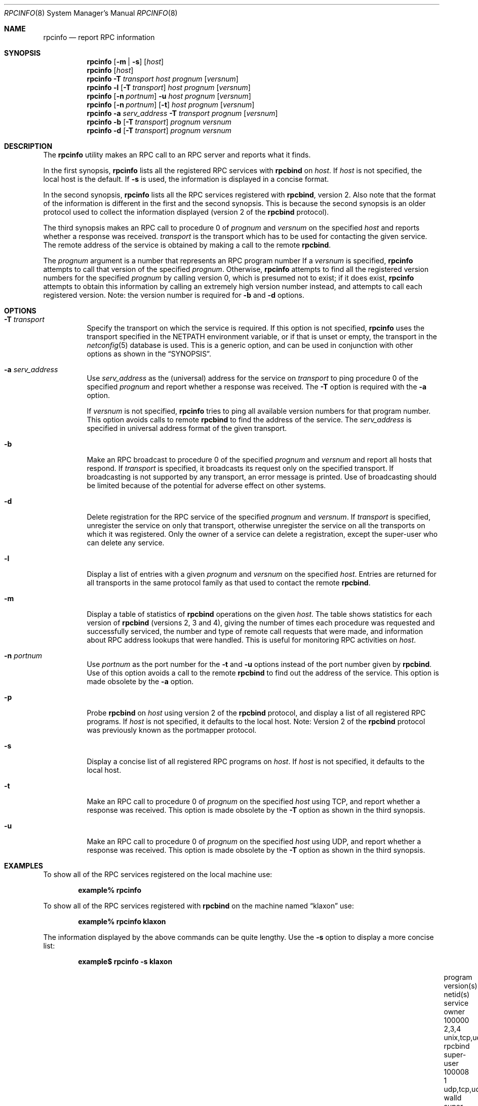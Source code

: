 .\" @(#)rpcinfo.1m 1.23 93/03/29 SMI; from SVr4
.\" Copyright 1989 AT&T
.\" Copyright 1991 Sun Microsystems, Inc.
.\" $NetBSD: rpcinfo.8,v 1.6 2000/06/02 23:19:38 fvdl Exp $
.\" $FreeBSD: releng/9.3/usr.bin/rpcinfo/rpcinfo.8 105258 2002-10-16 15:38:28Z charnier $
.Dd August 18, 1992
.Dt RPCINFO 8
.Os
.Sh NAME
.Nm rpcinfo
.Nd report RPC information
.Sh SYNOPSIS
.Nm
.Op Fl m | s
.Op Ar host
.Nm
.Op Ar host
.Nm
.Fl T Ar transport
.Ar host prognum
.Op Ar versnum
.Nm
.Fl l
.Op Fl T Ar transport
.Ar host prognum
.Op Ar versnum
.Nm
.Op Fl n Ar portnum
.Fl u
.Ar host prognum
.Op Ar versnum
.Nm
.Op Fl n Ar portnum
.Op Fl t
.Ar host prognum
.Op Ar versnum
.Nm
.Fl a Ar serv_address
.Fl T Ar transport
.Ar prognum
.Op Ar versnum
.Nm
.Fl b
.Op Fl T Ar transport
.Ar prognum versnum
.Nm
.Fl d
.Op Fl T Ar transport
.Ar prognum versnum
.Sh DESCRIPTION
The
.Nm
utility makes an RPC call to an RPC
server and reports what it finds.
.Pp
In the first synopsis,
.Nm
lists all the registered RPC services with
.Nm rpcbind
on
.Ar host .
If
.Ar host
is not specified, the local host is the default.
If
.Fl s
is used, the information is displayed in a concise format.
.Pp
In the second synopsis,
.Nm
lists all the RPC services registered with
.Nm rpcbind ,
version 2.
Also note that the format of the information
is different in the first and the second synopsis.
This is because the second synopsis is an older protocol used to
collect the information displayed (version 2 of the
.Nm rpcbind
protocol).
.Pp
The third synopsis makes an RPC call to procedure 0
of
.Ar prognum
and
.Ar versnum
on the specified
.Ar host
and reports whether a response was received.
.Ar transport
is the transport which has to be used for contacting the
given service.
The remote address of the service is obtained by
making a call to the remote
.Nm rpcbind .
.Pp
The
.Ar prognum
argument is a number that represents an RPC program number
If a
.Ar versnum
is specified,
.Nm
attempts to call that version of the specified
.Ar prognum .
Otherwise,
.Nm
attempts to find all the registered version
numbers for the specified
.Ar prognum
by calling version 0,
which is presumed not to exist;
if it does exist,
.Nm
attempts to obtain this information by calling
an extremely high version number instead,
and attempts to call each registered version.
Note:
the version number is required for
.Fl b
and
.Fl d
options.
.Sh OPTIONS
.Bl -tag -width indent
.It Fl T Ar transport
Specify the transport on which the service is required.
If this option is not specified,
.Nm
uses the transport specified in the
.Ev NETPATH
environment variable, or if that is unset or empty, the transport
in the
.Xr netconfig 5
database is used.
This is a generic option,
and can be used in conjunction with other options as
shown in the
.Sx SYNOPSIS .
.It Fl a Ar serv_address
Use
.Ar serv_address
as the (universal) address for the service on
.Ar transport
to ping procedure 0
of the specified
.Ar prognum
and report whether a response was received.
The
.Fl T
option is required with the
.Fl a
option.
.Pp
If
.Ar versnum
is not specified,
.Nm
tries to ping all
available version numbers for that program number.
This option avoids calls to remote
.Nm rpcbind
to find the address of the service.
The
.Ar serv_address
is specified in universal address format of the given transport.
.It Fl b
Make an RPC broadcast to procedure 0
of the specified
.Ar prognum
and
.Ar versnum
and report all hosts that respond.
If
.Ar transport
is specified, it broadcasts its request only on the
specified transport.
If broadcasting is not supported by any
transport,
an error message is printed.
Use of broadcasting should be limited because of the potential for adverse
effect on other systems.
.It Fl d
Delete registration for the RPC service of the specified
.Ar prognum
and
.Ar versnum .
If
.Ar transport
is specified,
unregister the service on only that transport,
otherwise unregister the service on all
the transports on which it was registered.
Only the owner of a service can delete a registration, except the
super-user who can delete any service.
.It Fl l
Display a list of entries with a given
.Ar prognum
and
.Ar versnum
on the specified
.Ar host .
Entries are returned for all transports
in the same protocol family as that used to contact the remote
.Nm rpcbind .
.It Fl m
Display a table of statistics of
.Nm rpcbind
operations on the given
.Ar host .
The table shows statistics for each version of
.Nm rpcbind
(versions 2, 3 and 4), giving the number of times each procedure was
requested and successfully serviced, the number and type of remote call
requests that were made, and information about RPC address lookups that were
handled.
This is useful for monitoring RPC activities on
.Ar host .
.It Fl n Ar portnum
Use
.Ar portnum
as the port number for the
.Fl t
and
.Fl u
options instead of the port number given by
.Nm rpcbind .
Use of this option avoids a call to the remote
.Nm rpcbind
to find out the address of the service.
This option is made
obsolete by the
.Fl a
option.
.It Fl p
Probe
.Nm rpcbind
on
.Ar host
using version 2 of the
.Nm rpcbind
protocol,
and display a list of all registered RPC programs.
If
.Ar host
is not specified, it defaults to the local host.
Note: Version 2 of the
.Nm rpcbind
protocol was previously known as the portmapper protocol.
.It Fl s
Display a concise list of all registered RPC programs on
.Ar host .
If
.Ar host
is not specified, it defaults to the local host.
.It Fl t
Make an RPC call to procedure 0 of
.Ar prognum
on the specified
.Ar host
using TCP,
and report whether a response was received.
This option is made
obsolete by the
.Fl T
option as shown in the third synopsis.
.It Fl u
Make an RPC call to procedure 0 of
.Ar prognum
on the specified
.Ar host
using UDP,
and report whether a response was received.
This option is made
obsolete by the
.Fl T
option as shown in the third synopsis.
.El
.Sh EXAMPLES
To show all of the RPC services registered on the local machine use:
.Pp
.Dl "example% rpcinfo"
.Pp
To show all of the RPC
services registered with
.Nm rpcbind
on the machine named
.Dq klaxon
use:
.Pp
.Dl "example% rpcinfo klaxon"
.Pp
The information displayed by the above commands can be quite lengthy.
Use the
.Fl s
option to display a more concise list:
.Pp
.Dl "example$ rpcinfo -s klaxon"
.Bl -column "program" "version(s)" "unix,tcp,udp,tcp6,udp6" "nlockmgr" "super-user"
.It "program	version(s)	netid(s)	service	owner"
.It "100000	2,3,4	unix,tcp,udp,tcp6,udp6	rpcbind	super-user"
.It "100008	1	udp,tcp,udp6,tcp6	walld	super-user"
.It "100002	2,1	udp,udp6	rusersd	super-user"
.It "100001	2,3,4	udp,udp6	rstatd	super-user"
.It "100012	1	udp,tcp	sprayd	super-user"
.It "100007	3	udp,tcp	ypbind	super-user"
.El
.Pp
To show whether the RPC
service with program number
.Ar prognum
and version
.Ar versnum
is
registered on the machine named
.Dq klaxon
for the transport TCP
use:
.Pp
.Dl "example% rpcinfo -T tcp klaxon prognum versnum"
.Pp
To show all RPC
services registered with version 2 of the
.Nm rpcbind
protocol on the local machine use:
.Pp
.Dl "example% rpcinfo -p"
.Pp
To delete the registration for version
1 of the
.Nm walld
(program number 100008)
service for all transports use:
.Pp
.Dl "example# rpcinfo -d 100008 1"
or
.Dl "example# rpcinfo -d walld 1"
.Sh SEE ALSO
.Xr rpc 3 ,
.Xr netconfig 5 ,
.Xr rpc 5 ,
.Xr rpcbind 8
